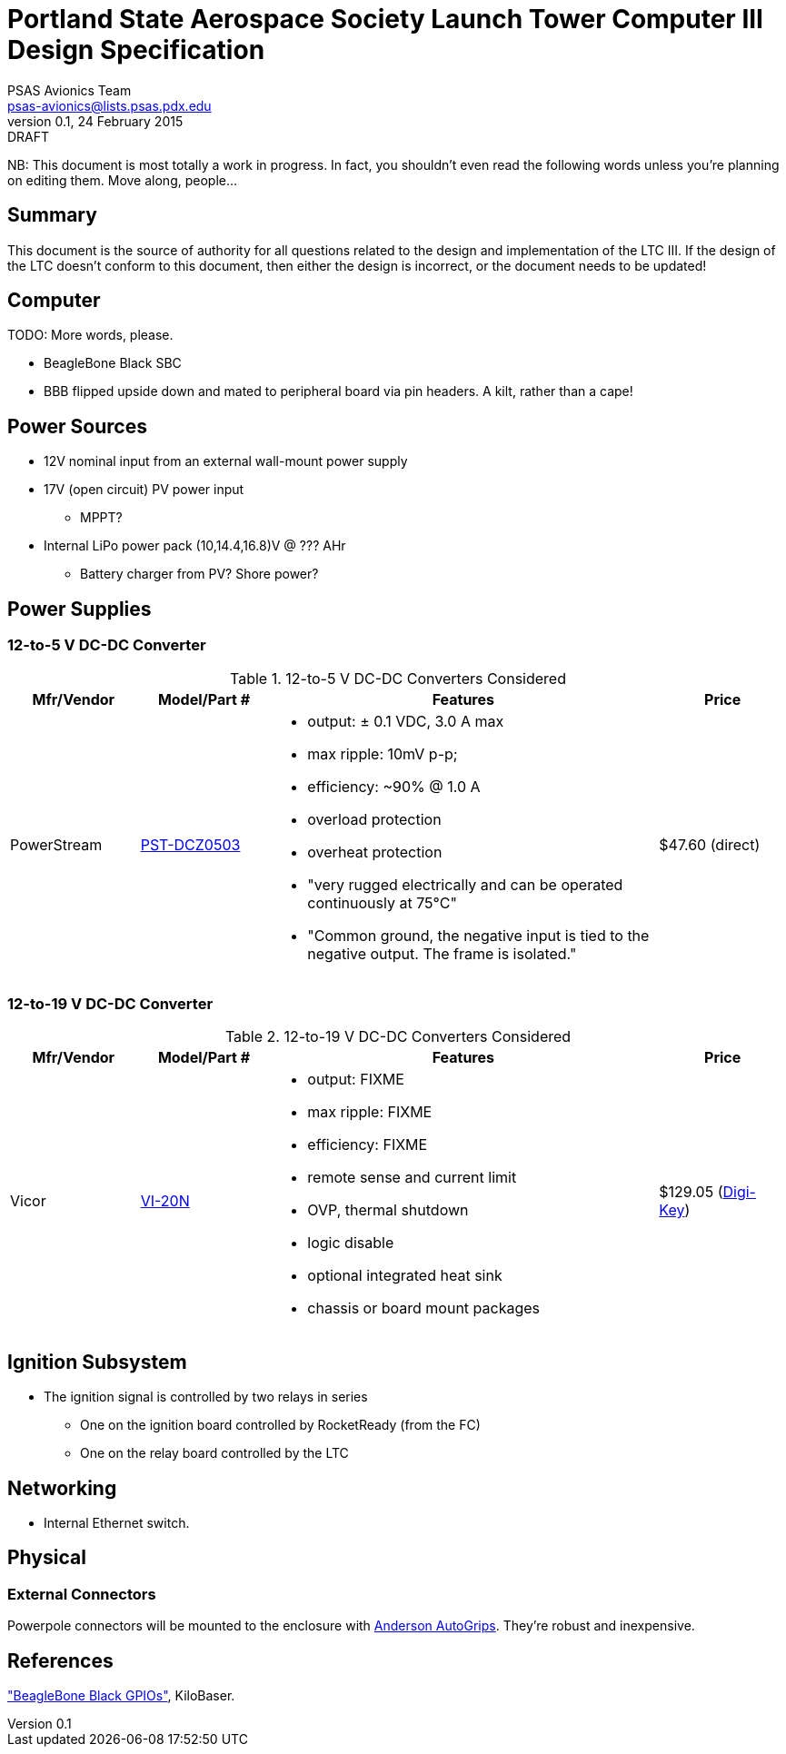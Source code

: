 = Portland State Aerospace Society Launch Tower Computer III Design Specification
PSAS Avionics Team <psas-avionics@lists.psas.pdx.edu>
v0.1, 24 February 2015: DRAFT

:imagesdir: ./images


NB: This document is most totally a work in progress.  In fact, you
shouldn't even read the following words unless you're planning on
editing them.  Move along, people...



== Summary

This document is the source of authority for all questions related to
the design and implementation of the LTC III.  If the design of the
LTC doesn't conform to this document, then either the design is
incorrect, or the document needs to be updated!



== Computer

TODO: More words, please.

* BeagleBone Black SBC

* BBB flipped upside down and mated to peripheral board via pin
  headers.  A kilt, rather than a cape!



== Power Sources

* 12V nominal input from an external wall-mount power supply

* 17V (open circuit) PV power input

** MPPT?

* Internal LiPo power pack (10,14.4,16.8)V @ ??? AHr

** Battery charger from PV? Shore power?



== Power Supplies

=== 12-to-5 V DC-DC Converter

.12-to-5 V DC-DC Converters Considered
[cols="1,1,3a,1", options="header"]
|===
|Mfr/Vendor
|Model/Part #
|Features
|Price

|PowerStream
|http://www.powerstream.com/dc-dcz0503.htm[PST-DCZ0503]
| * output: ± 0.1 VDC, 3.0 A max
  * max ripple: 10mV p-p;
  * efficiency: ~90% @ 1.0 A
  * overload protection
  * overheat protection
  * "very rugged electrically and can be operated continuously at
    75°C"
  * "Common ground, the negative input is tied to the negative output.
    The frame is isolated."
|$47.60 (direct)

|===


=== 12-to-19 V DC-DC Converter

.12-to-19 V DC-DC Converters Considered
[cols="1,1,3a,1", options="header"]
|===
|Mfr/Vendor
|Model/Part #
|Features
|Price

|Vicor
|http://www.vicorpower.com/cms/render/live/en_US/sites/vicor/home/products.html?productType=cfg&productKey=VI-20N-CX[VI-20N]
| * output: FIXME
  * max ripple: FIXME
  * efficiency: FIXME
  * remote sense and current limit
  * OVP, thermal shutdown
  * logic disable
  * optional integrated heat sink
  * chassis or board mount packages
|$129.05 (http://www.digikey.com/product-detail/en/VI-20N-EY/VI-20N-EY-ND/2967401[Digi-Key])

|===


== Ignition Subsystem
* The ignition signal is controlled by two relays in series
** One on the ignition board controlled by RocketReady (from the FC)
** One on the relay board controlled by the LTC



== Networking

* Internal Ethernet switch.


== Physical

=== External Connectors

Powerpole connectors will be mounted to the enclosure with
http://www.portableuniversalpower.com/anderson-autogrip/[Anderson
AutoGrips].  They're robust and inexpensive.



== References

http://kilobaser.com/blog/2014-07-15-beaglebone-black-gpios["BeagleBone
Black GPIOs"], KiloBaser.
